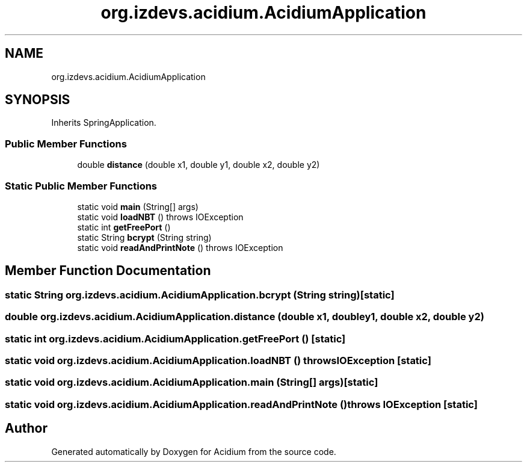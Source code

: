 .TH "org.izdevs.acidium.AcidiumApplication" 3 "Version Alpha-0.1" "Acidium" \" -*- nroff -*-
.ad l
.nh
.SH NAME
org.izdevs.acidium.AcidiumApplication
.SH SYNOPSIS
.br
.PP
.PP
Inherits SpringApplication\&.
.SS "Public Member Functions"

.in +1c
.ti -1c
.RI "double \fBdistance\fP (double x1, double y1, double x2, double y2)"
.br
.in -1c
.SS "Static Public Member Functions"

.in +1c
.ti -1c
.RI "static void \fBmain\fP (String[] args)"
.br
.ti -1c
.RI "static void \fBloadNBT\fP ()  throws IOException "
.br
.ti -1c
.RI "static int \fBgetFreePort\fP ()"
.br
.ti -1c
.RI "static String \fBbcrypt\fP (String string)"
.br
.ti -1c
.RI "static void \fBreadAndPrintNote\fP ()  throws IOException "
.br
.in -1c
.SH "Member Function Documentation"
.PP 
.SS "static String org\&.izdevs\&.acidium\&.AcidiumApplication\&.bcrypt (String string)\fR [static]\fP"

.SS "double org\&.izdevs\&.acidium\&.AcidiumApplication\&.distance (double x1, double y1, double x2, double y2)"

.SS "static int org\&.izdevs\&.acidium\&.AcidiumApplication\&.getFreePort ()\fR [static]\fP"

.SS "static void org\&.izdevs\&.acidium\&.AcidiumApplication\&.loadNBT () throws IOException\fR [static]\fP"

.SS "static void org\&.izdevs\&.acidium\&.AcidiumApplication\&.main (String[] args)\fR [static]\fP"

.SS "static void org\&.izdevs\&.acidium\&.AcidiumApplication\&.readAndPrintNote () throws IOException\fR [static]\fP"


.SH "Author"
.PP 
Generated automatically by Doxygen for Acidium from the source code\&.
